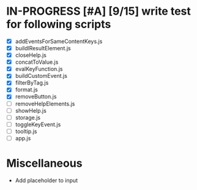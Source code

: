 * IN-PROGRESS [#A] [9/15] write test for following scripts
- [X] addEventsForSameContentKeys.js
- [X] buildlResultElement.js
- [X] closeHelp.js
- [X] concatToValue.js
- [X] evalKeyFunction.js
- [X] buildCustomEvent.js
- [X] filterByTag.js
- [X] format.js
- [X] removeButton.js
- [ ] removeHelpElements.js
- [ ] showHelp.js
- [ ] storage.js
- [ ] toggleKeyEvent.js
- [ ] tooltip.js
- [ ] app.js

* Miscellaneous
- Add placeholder to input 
